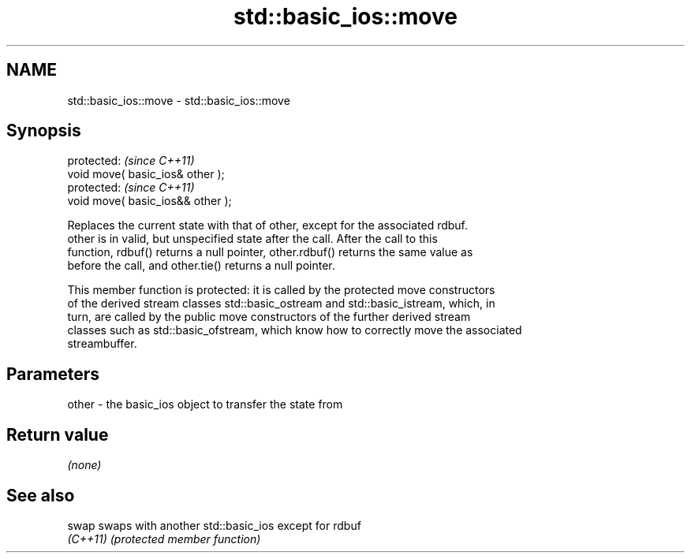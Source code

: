.TH std::basic_ios::move 3 "2021.11.17" "http://cppreference.com" "C++ Standard Libary"
.SH NAME
std::basic_ios::move \- std::basic_ios::move

.SH Synopsis
   protected:                       \fI(since C++11)\fP
   void move( basic_ios& other );
   protected:                       \fI(since C++11)\fP
   void move( basic_ios&& other );

   Replaces the current state with that of other, except for the associated rdbuf.
   other is in valid, but unspecified state after the call. After the call to this
   function, rdbuf() returns a null pointer, other.rdbuf() returns the same value as
   before the call, and other.tie() returns a null pointer.

   This member function is protected: it is called by the protected move constructors
   of the derived stream classes std::basic_ostream and std::basic_istream, which, in
   turn, are called by the public move constructors of the further derived stream
   classes such as std::basic_ofstream, which know how to correctly move the associated
   streambuffer.

.SH Parameters

   other - the basic_ios object to transfer the state from

.SH Return value

   \fI(none)\fP

.SH See also

   swap    swaps with another std::basic_ios except for rdbuf
   \fI(C++11)\fP \fI(protected member function)\fP
